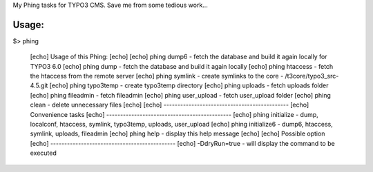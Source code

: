 My Phing tasks for TYPO3 CMS. Save me from some tedious work...

Usage:
------

$> phing

     [echo] Usage of this Phing:
     [echo] 
     [echo] phing dump6           - fetch the database and build it again locally for TYPO3 6.0
     [echo] phing dump            - fetch the database and build it again locally
     [echo] phing htaccess        - fetch the htaccess from the remote server
     [echo] phing symlink         - create symlinks to the core - /t3core/typo3_src-4.5.git
     [echo] phing typo3temp       - create typo3temp directory
     [echo] phing uploads         - fetch uploads folder
     [echo] phing fileadmin       - fetch fileadmin
     [echo] phing user_upload     - fetch user_upload folder
     [echo] phing clean           - delete unnecessary files
     [echo] 
     [echo] ---------------------------------------------
     [echo] Convenience tasks
     [echo] ---------------------------------------------
     [echo] phing initialize     - dump, localconf, htaccess, symlink, typo3temp, uploads, user_upload
     [echo] phing initialize6    - dump6, htaccess, symlink, uploads, fileadmin
     [echo] phing help           - display this help message
     [echo] 
     [echo] Possible option
     [echo] ---------------------------------------------
     [echo] -DdryRun=true        - will display the command to be executed
